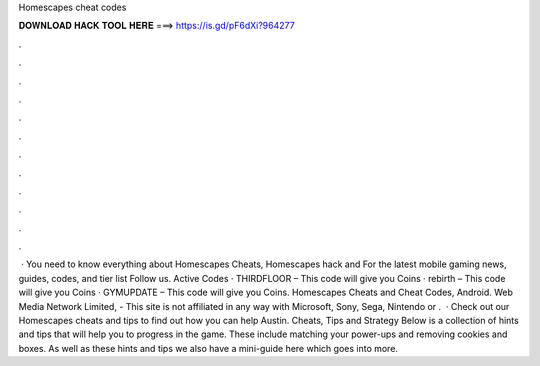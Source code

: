 Homescapes cheat codes

𝐃𝐎𝐖𝐍𝐋𝐎𝐀𝐃 𝐇𝐀𝐂𝐊 𝐓𝐎𝐎𝐋 𝐇𝐄𝐑𝐄 ===> https://is.gd/pF6dXi?964277

.

.

.

.

.

.

.

.

.

.

.

.

 · You need to know everything about Homescapes Cheats, Homescapes hack and For the latest mobile gaming news, guides, codes, and tier list Follow us. Active Codes · THIRDFLOOR – This code will give you Coins · rebirth – This code will give you Coins · GYMUPDATE – This code will give you Coins. Homescapes Cheats and Cheat Codes, Android. Web Media Network Limited, - This site is not affiliated in any way with Microsoft, Sony, Sega, Nintendo or .  · Check out our Homescapes cheats and tips to find out how you can help Austin. Cheats, Tips and Strategy Below is a collection of hints and tips that will help you to progress in the game. These include matching your power-ups and removing cookies and boxes. As well as these hints and tips we also have a mini-guide here which goes into more.